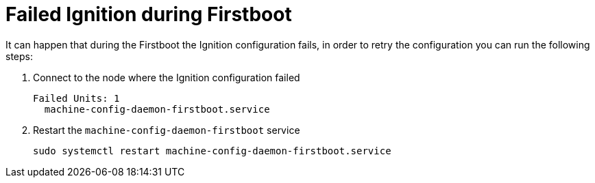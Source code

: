 [id="ipi-install-troubleshooting-failed-ignition-during-firstboot"]

[[failed-ignition-during-firstboot]]
= Failed Ignition during Firstboot

It can happen that during the Firstboot the Ignition configuration
fails, in order to retry the configuration you can run the following
steps:

1. Connect to the node where the Ignition configuration failed
+
[source,bash]
----
Failed Units: 1
  machine-config-daemon-firstboot.service
----
2. Restart the `machine-config-daemon-firstboot` service
+
[source,bash]
----
sudo systemctl restart machine-config-daemon-firstboot.service
----
